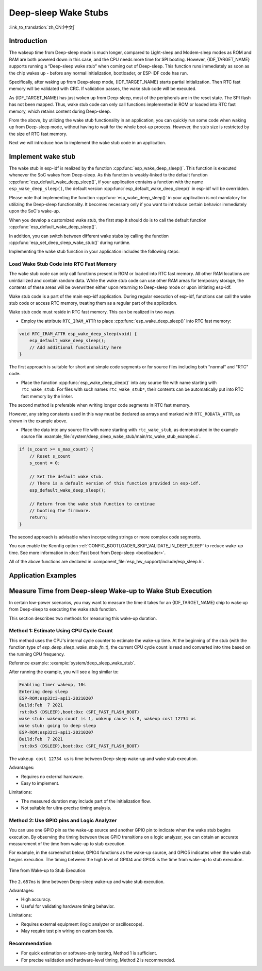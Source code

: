 Deep-sleep Wake Stubs
=====================

:link_to_translation:`zh_CN:[中文]`

Introduction
------------

The wakeup time from Deep-sleep mode is much longer, compared to Light-sleep and Modem-sleep modes as ROM and RAM are both powered down in this case, and the CPU needs more time for SPI booting. However, {IDF_TARGET_NAME} supports running a “Deep-sleep wake stub” when coming out of Deep-sleep. This function runs immediately as soon as the chip wakes up - before any normal initialization, bootloader, or ESP-IDF code has run.

Specifically, after waking up from Deep-sleep mode, {IDF_TARGET_NAME} starts partial initialization. Then RTC fast memory will be validated with CRC. If validation passes, the wake stub code will be executed.

As {IDF_TARGET_NAME} has just woken up from Deep-sleep, most of the peripherals are in the reset state. The SPI flash has not been mapped. Thus, wake stub code can only call functions implemented in ROM or loaded into RTC fast memory, which retains content during Deep-sleep.

From the above, by utilizing the wake stub functionality in an application, you can quickly run some code when waking up from Deep-sleep mode, without having to wait for the whole boot-up process. However, the stub size is restricted by the size of RTC fast memory.

.. only:: SOC_RTC_SLOW_MEM_SUPPORTED

    {IDF_TARGET_NAME} supports RTC memory, including both RTC fast memory and RTC slow memory. The wake stub code should be loaded into RTC fast memory, with data utilized by the code being stored in RTC fast or RTC slow memory.

.. only:: not SOC_RTC_SLOW_MEM_SUPPORTED

    {IDF_TARGET_NAME} only supports RTC fast memory. The wake stub code and data that it utilizes should be loaded into RTC fast memory.

Next we will introduce how to implement the wake stub code in an application.

Implement wake stub
-------------------

The wake stub in esp-idf is realized by the function :cpp:func:`esp_wake_deep_sleep()`. This function is executed whenever the SoC wakes from Deep-sleep. As this function is weakly-linked to the default function :cpp:func:`esp_default_wake_deep_sleep()`, if your application contains a function with the name ``esp_wake_deep_sleep()``, the default version :cpp:func:`esp_default_wake_deep_sleep()` in esp-idf will be overridden.

Please note that implementing the function :cpp:func:`esp_wake_deep_sleep()` in your application is not mandatory for utilizing the Deep-sleep functionality. It becomes necessary only if you want to introduce certain behavior immediately upon the SoC's wake-up.

When you develop a customized wake stub, the first step it should do is to call the default function :cpp:func:`esp_default_wake_deep_sleep()`.

In addition, you can switch between different wake stubs by calling the function :cpp:func:`esp_set_deep_sleep_wake_stub()` during runtime.

Implementing the wake stub function in your application includes the following steps:

.. list::

    - Loading wake stub code into RTC fast memory
    :SOC_RTC_SLOW_MEM_SUPPORTED: - Loading data into RTC memory
    :not SOC_RTC_SLOW_MEM_SUPPORTED: - Loading data into RTC fast memory

Load Wake Stub Code into RTC Fast Memory
^^^^^^^^^^^^^^^^^^^^^^^^^^^^^^^^^^^^^^^^

The wake stub code can only call functions present in ROM or loaded into RTC fast memory. All other RAM locations are unintiailized and contain random data. While the wake stub code can use other RAM areas for temporary storage, the contents of these areas will be overwritten either upon returning to Deep-sleep mode or upon initiating esp-idf.

Wake stub code is a part of the main esp-idf application. During regular execution of esp-idf, functions can call the wake stub code or access RTC memory, treating them as a regular part of the application.

Wake stub code must reside in RTC fast memory. This can be realized in two ways.

- Employ the attribute ``RTC_IRAM_ATTR`` to place :cpp:func:`esp_wake_deep_sleep()` into RTC fast memory:

.. code:: c

    void RTC_IRAM_ATTR esp_wake_deep_sleep(void) {
        esp_default_wake_deep_sleep();
        // Add additional functionality here
    }

The first approach is suitable for short and simple code segments or for source files including both "normal" and "RTC" code.

- Place the function :cpp:func:`esp_wake_deep_sleep()` into any source file with name starting with ``rtc_wake_stub``. For files with such names ``rtc_wake_stub*``, their contents can be automatically put into RTC fast memory by the linker.

The second method is preferable when writing longer code segments in RTC fast memory.

.. only:: SOC_RTC_SLOW_MEM_SUPPORTED

    Load Wake Stub Data into RTC memory
    ^^^^^^^^^^^^^^^^^^^^^^^^^^^^^^^^^^^

    RTC memory must include read-only data used by the wake stub code. Data in RTC memory is initialized whenever the SoC restarts, except when waking from Deep-sleep. In such cases, the data retained before entering to Deep-sleep are kept. Data used by the wake stub code must be resident in RTC memory, i.e. RTC fast memory or in RTC slow memory.

    The data can be specified in the following two methods:

    - Utilize attributes ``RTC_DATA_ATTR`` and ``RTC_RODATA_ATTR`` to specify writable or read-only data, respectively.

    .. code:: c

        RTC_DATA_ATTR int wake_count;

        void RTC_IRAM_ATTR esp_wake_deep_sleep(void) {
            esp_default_wake_deep_sleep();
            static RTC_RODATA_ATTR const char fmt_str[] = "Wake count %d\n";
            esp_rom_printf(fmt_str, wake_count++);
        }

    The RTC memory area where the data will be placed can be configured via the menuconfig option :ref:`CONFIG_{IDF_TARGET_CFG_PREFIX}_RTCDATA_IN_FAST_MEM`. This option allows keeping slow memory area for ULP programs. Once it is enabled, the data marked with ``RTC_DATA_ATTR`` and ``RTC_RODATA_ATTR`` are placed in the RTC fast memory segment; otherwise, it goes to RTC slow memory (the default option). This option depends on the :ref:`CONFIG_FREERTOS_UNICORE` option because RTC fast memory can be accessed only by PRO_CPU.

    .. only:: esp32

        This option depends on the :ref:`CONFIG_FREERTOS_UNICORE` because RTC fast memory can be accessed only by PRO_CPU.

        The attributes ``RTC_FAST_ATTR`` and ``RTC_SLOW_ATTR`` can be used to specify data that is forcefully placed into RTC fast memory and RTC slow memory, respectively. Any access to data marked with ``RTC_FAST_ATTR`` is allowed by PRO_CPU only.

    .. only:: esp32s2 or esp32s3

        The attributes ``RTC_FAST_ATTR`` and ``RTC_SLOW_ATTR`` can be used to specify data that is forcefully placed into RTC fast memory and RTC slow memory, respectively.


.. only:: not SOC_RTC_SLOW_MEM_SUPPORTED

    Load Wake Stub Data into RTC Fast memory
    ^^^^^^^^^^^^^^^^^^^^^^^^^^^^^^^^^^^^^^^^

    Data used by wake stub code must be resident in RTC fast memory.

    The data can be specified in the following two methods:

    - Use the ``RTC_DATA_ATTR`` and ``RTC_RODATA_ATTR`` to specify writable or read-only data, respectively.

    .. code:: c

        RTC_DATA_ATTR int wake_count;

        void RTC_IRAM_ATTR esp_wake_deep_sleep(void) {
            esp_default_wake_deep_sleep();
            static RTC_RODATA_ATTR const char fmt_str[] = "Wake count %d\n";
            esp_rom_printf(fmt_str, wake_count++);
        }

    The attributes ``RTC_FAST_ATTR`` and ``RTC_SLOW_ATTR`` can be used to specify data that will be force placed into RTC fast memory and RTC slow memory respectively. However, {IDF_TARGET_NAME} includes RTC fast memory only, so both these two attributes will map to this region.

However, any string constants used in this way must be declared as arrays and marked with ``RTC_RODATA_ATTR``, as shown in the example above.

- Place the data into any source file with name starting with ``rtc_wake_stub``, as demonstrated in the example source file :example_file:`system/deep_sleep_wake_stub/main/rtc_wake_stub_example.c`.

.. code:: c

    if (s_count >= s_max_count) {
        // Reset s_count
        s_count = 0;

        // Set the default wake stub.
        // There is a default version of this function provided in esp-idf.
        esp_default_wake_deep_sleep();

        // Return from the wake stub function to continue
        // booting the firmware.
        return;
    }

The second approach is advisable when incorporating strings or more complex code segments.

You can enable the Kconfig option :ref:`CONFIG_BOOTLOADER_SKIP_VALIDATE_IN_DEEP_SLEEP` to reduce wake-up time. See more information in :doc:`Fast boot from Deep-sleep <bootloader>`.

All of the above functions are declared in :component_file:`esp_hw_support/include/esp_sleep.h`.

Application Examples
--------------------

.. only:: SOC_RTC_FAST_MEM_SUPPORTED

    - :example:`system/deep_sleep_wake_stub` demonstrates how to use the Deep-sleep wake stub on {IDF_TARGET_NAME} to quickly perform some tasks (the wake stub code) immediately after wake-up before going back to sleep.

Measure Time from Deep-sleep Wake-up to Wake Stub Execution
-------------------------------------------------------------

In certain low-power scenarios, you may want to measure the time it takes for an {IDF_TARGET_NAME} chip to wake up from Deep-sleep to executing the wake stub function.

This section describes two methods for measuring this wake-up duration.

Method 1: Estimate Using CPU Cycle Count
^^^^^^^^^^^^^^^^^^^^^^^^^^^^^^^^^^^^^^^^

This method uses the CPU's internal cycle counter to estimate the wake-up time. At the beginning of the stub (with the function type of `esp_deep_sleep_wake_stub_fn_t`), the current CPU cycle count is read and converted into time based on the running CPU frequency.

Reference example: :example:`system/deep_sleep_wake_stub`.

After running the example, you will see a log similar to:

.. code-block:: bash

    Enabling timer wakeup, 10s
    Entering deep sleep
    ESP-ROM:esp32c3-api1-20210207
    Build:Feb  7 2021
    rst:0x5 (DSLEEP),boot:0xc (SPI_FAST_FLASH_BOOT)
    wake stub: wakeup count is 1, wakeup cause is 8, wakeup cost 12734 us
    wake stub: going to deep sleep
    ESP-ROM:esp32c3-api1-20210207
    Build:Feb  7 2021
    rst:0x5 (DSLEEP),boot:0xc (SPI_FAST_FLASH_BOOT)

The ``wakeup cost 12734 us`` is time between Deep-sleep wake-up and wake stub execution.

Advantages:

- Requires no external hardware.
- Easy to implement.

Limitations:

- The measured duration may include part of the initialization flow.
- Not suitable for ultra-precise timing analysis.

Method 2: Use GPIO pins and Logic Analyzer
^^^^^^^^^^^^^^^^^^^^^^^^^^^^^^^^^^^^^^^^^^^^

You can use one GPIO pin as the wake-up source and another GPIO pin to indicate when the wake stub begins execution. By observing the timing between these GPIO transitions on a logic analyzer, you can obtain an accurate measurement of the time from wake-up to stub execution.

For example, in the screenshot below, GPIO4 functions as the wake-up source, and GPIO5 indicates when the wake stub begins execution. The timing between the high level of GPIO4 and GPIO5 is the time from wake-up to stub execution.

.. figure:: ../../_static/deep-sleep-stub-logic-analyzer-result.png
    :align: center
    :alt: Time from Wake-up to Stub Execution
    :width: 100%

    Time from Wake-up to Stub Execution

The ``2.657ms`` is time between Deep-sleep wake-up and wake stub execution.

Advantages:

- High accuracy.
- Useful for validating hardware timing behavior.

Limitations:

- Requires external equipment (logic analyzer or oscilloscope).
- May require test pin wiring on custom boards.

Recommendation
^^^^^^^^^^^^^^^^

- For quick estimation or software-only testing, Method 1 is sufficient.
- For precise validation and hardware-level timing, Method 2 is recommended.
